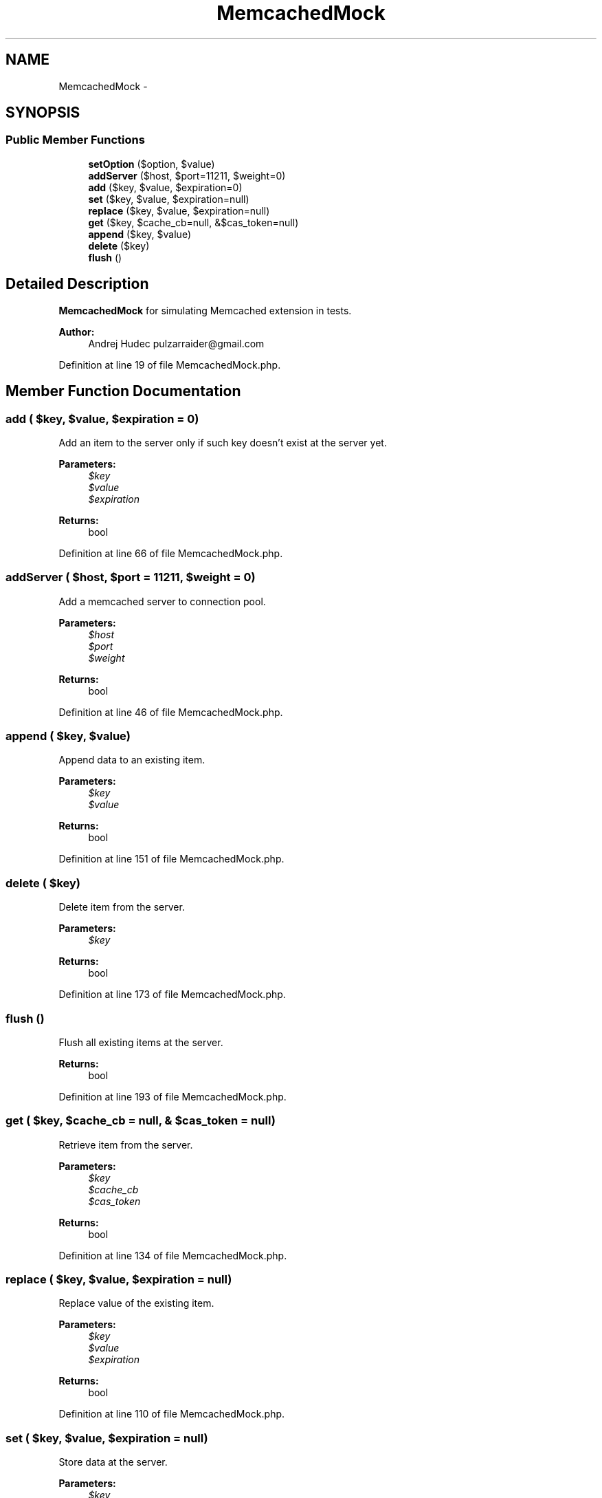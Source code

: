 .TH "MemcachedMock" 3 "Tue Apr 14 2015" "Version 1.0" "VirtualSCADA" \" -*- nroff -*-
.ad l
.nh
.SH NAME
MemcachedMock \- 
.SH SYNOPSIS
.br
.PP
.SS "Public Member Functions"

.in +1c
.ti -1c
.RI "\fBsetOption\fP ($option, $value)"
.br
.ti -1c
.RI "\fBaddServer\fP ($host, $port=11211, $weight=0)"
.br
.ti -1c
.RI "\fBadd\fP ($key, $value, $expiration=0)"
.br
.ti -1c
.RI "\fBset\fP ($key, $value, $expiration=null)"
.br
.ti -1c
.RI "\fBreplace\fP ($key, $value, $expiration=null)"
.br
.ti -1c
.RI "\fBget\fP ($key, $cache_cb=null, &$cas_token=null)"
.br
.ti -1c
.RI "\fBappend\fP ($key, $value)"
.br
.ti -1c
.RI "\fBdelete\fP ($key)"
.br
.ti -1c
.RI "\fBflush\fP ()"
.br
.in -1c
.SH "Detailed Description"
.PP 
\fBMemcachedMock\fP for simulating Memcached extension in tests\&.
.PP
\fBAuthor:\fP
.RS 4
Andrej Hudec pulzarraider@gmail.com 
.RE
.PP

.PP
Definition at line 19 of file MemcachedMock\&.php\&.
.SH "Member Function Documentation"
.PP 
.SS "add ( $key,  $value,  $expiration = \fC0\fP)"
Add an item to the server only if such key doesn't exist at the server yet\&.
.PP
\fBParameters:\fP
.RS 4
\fI$key\fP 
.br
\fI$value\fP 
.br
\fI$expiration\fP 
.RE
.PP
\fBReturns:\fP
.RS 4
bool 
.RE
.PP

.PP
Definition at line 66 of file MemcachedMock\&.php\&.
.SS "addServer ( $host,  $port = \fC11211\fP,  $weight = \fC0\fP)"
Add a memcached server to connection pool\&.
.PP
\fBParameters:\fP
.RS 4
\fI$host\fP 
.br
\fI$port\fP 
.br
\fI$weight\fP 
.RE
.PP
\fBReturns:\fP
.RS 4
bool 
.RE
.PP

.PP
Definition at line 46 of file MemcachedMock\&.php\&.
.SS "append ( $key,  $value)"
Append data to an existing item\&.
.PP
\fBParameters:\fP
.RS 4
\fI$key\fP 
.br
\fI$value\fP 
.RE
.PP
\fBReturns:\fP
.RS 4
bool 
.RE
.PP

.PP
Definition at line 151 of file MemcachedMock\&.php\&.
.SS "delete ( $key)"
Delete item from the server\&.
.PP
\fBParameters:\fP
.RS 4
\fI$key\fP 
.RE
.PP
\fBReturns:\fP
.RS 4
bool 
.RE
.PP

.PP
Definition at line 173 of file MemcachedMock\&.php\&.
.SS "flush ()"
Flush all existing items at the server\&.
.PP
\fBReturns:\fP
.RS 4
bool 
.RE
.PP

.PP
Definition at line 193 of file MemcachedMock\&.php\&.
.SS "get ( $key,  $cache_cb = \fCnull\fP, & $cas_token = \fCnull\fP)"
Retrieve item from the server\&.
.PP
\fBParameters:\fP
.RS 4
\fI$key\fP 
.br
\fI$cache_cb\fP 
.br
\fI$cas_token\fP 
.RE
.PP
\fBReturns:\fP
.RS 4
bool 
.RE
.PP

.PP
Definition at line 134 of file MemcachedMock\&.php\&.
.SS "replace ( $key,  $value,  $expiration = \fCnull\fP)"
Replace value of the existing item\&.
.PP
\fBParameters:\fP
.RS 4
\fI$key\fP 
.br
\fI$value\fP 
.br
\fI$expiration\fP 
.RE
.PP
\fBReturns:\fP
.RS 4
bool 
.RE
.PP

.PP
Definition at line 110 of file MemcachedMock\&.php\&.
.SS "set ( $key,  $value,  $expiration = \fCnull\fP)"
Store data at the server\&.
.PP
\fBParameters:\fP
.RS 4
\fI$key\fP 
.br
\fI$value\fP 
.br
\fI$expiration\fP 
.RE
.PP
\fBReturns:\fP
.RS 4
bool 
.RE
.PP

.PP
Definition at line 90 of file MemcachedMock\&.php\&.
.SS "setOption ( $option,  $value)"
Set a Memcached option\&.
.PP
\fBParameters:\fP
.RS 4
\fI$option\fP 
.br
\fI$value\fP 
.RE
.PP
\fBReturns:\fP
.RS 4
bool 
.RE
.PP

.PP
Definition at line 32 of file MemcachedMock\&.php\&.

.SH "Author"
.PP 
Generated automatically by Doxygen for VirtualSCADA from the source code\&.
